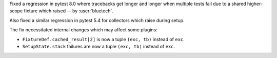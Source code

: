 Fixed a regression in pytest 8.0 where tracebacks get longer and longer when multiple
tests fail due to a shared higher-scope fixture which raised -- by :user:`bluetech`.

Also fixed a similar regression in pytest 5.4 for collectors which raise during setup.

The fix necessitated internal changes which may affect some plugins:

* ``FixtureDef.cached_result[2]`` is now a tuple ``(exc, tb)``
  instead of ``exc``.
* ``SetupState.stack`` failures are now a tuple ``(exc, tb)``
  instead of ``exc``.
